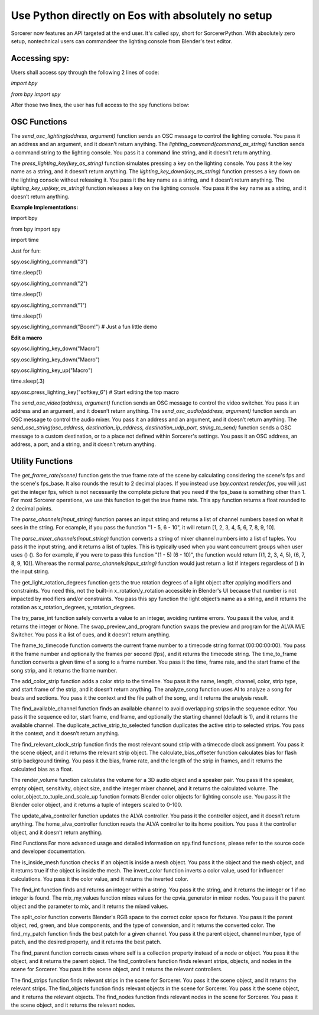 Use Python directly on Eos with absolutely no setup
=============================================================

Sorcerer now features an API targeted at the end user. It's called spy, short for SorcererPython. With absolutely zero setup, nontechnical users can commandeer the lighting console from Blender's text editor. 

**Accessing spy:**
--------------------------------------------------------------------
Users shall access spy through the following 2 lines of code:

*import bpy*

*from bpy import spy*

After those two lines, the user has full access to the spy functions below:

**OSC Functions**
------------------------------------------------------------------------
The *send_osc_lighting(address, argument)* function sends an OSC message to control the lighting console. You pass it an address and an argument, and it doesn’t return anything. The *lighting_command(command_as_string)* function sends a command string to the lighting console. You pass it a command line string, and it doesn’t return anything.

The *press_lighting_key(key_as_string)* function simulates pressing a key on the lighting console. You pass it the key name as a string, and it doesn’t return anything. The *lighting_key_down(key_as_string)* function presses a key down on the lighting console without releasing it. You pass it the key name as a string, and it doesn’t return anything. The *lighting_key_up(key_as_string)* function releases a key on the lighting console. You pass it the key name as a string, and it doesn’t return anything.

**Example Implementations:**

import bpy

from bpy import spy

import time


Just for fun:

spy.osc.lighting_command("3")

time.sleep(1)

spy.osc.lighting_command("2")

time.sleep(1)

spy.osc.lighting_command("1")

time.sleep(1)

spy.osc.lighting_command("Boom!") # Just a fun little demo



**Edit a macro**

spy.osc.lighting_key_down("Macro")

spy.osc.lighting_key_down("Macro")

spy.osc.lighting_key_up("Macro")

time.sleep(.3)

spy.osc.press_lighting_key("softkey_6") # Start editing the top macro


The *send_osc_video(address, argument)* function sends an OSC message to control the video switcher. You pass it an address and an argument, and it doesn’t return anything. The *send_osc_audio(address, argument)* function sends an OSC message to control the audio mixer. You pass it an address and an argument, and it doesn’t return anything. The *send_osc_string(osc_address, destination_ip_address, destination_udp_port, string_to_send)* function sends a OSC message to a custom destination, or to a place not defined within Sorcerer's settings. You pass it an OSC address, an address, a port, and a string, and it doesn’t return anything.

**Utility Functions**
----------------------------------------------------------------------
The *get_frame_rate(scene)* function gets the true frame rate of the scene by calculating considering the scene's fps and the scene's fps_base. It also rounds the result to 2 decimal places. If you instead use *bpy.context.render.fps*, you will just get the integer fps, which is not necessarily the complete picture that you need if the fps_base is something other than 1. For most Sorcerer operations, we use this function to get the true frame rate. This spy function returns a float rounded to 2 decimal points.

The *parse_channels(input_string)* function parses an input string and returns a list of channel numbers based on what it sees in the string. For ecample, if you pass the function "1 - 5, 6 - 10", it will return [1, 2, 3, 4, 5, 6, 7, 8, 9, 10].

The *parse_mixer_channels(input_string)* function converts a string of mixer channel numbers into a list of tuples. You pass it the input string, and it returns a list of tuples. This is typically used when you want concurrent groups when user uses () (). So for example, if you were to pass this function "(1 - 5) (6 - 10)", the function would return [(1, 2, 3, 4, 5), (6, 7, 8, 9, 10)]. Whereas the normal *parse_channels(input_string)* function would just return a list if integers regardless of () in the input string.

The get_light_rotation_degrees function gets the true rotation degrees of a light object after applying modifiers and constraints. You need this, not the built-in x_rotation/y_rotation accessible in Blender's UI because that number is not impacted by modifiers and/or constraints. You pass this spy function the light object’s name as a string, and it returns the rotation as x_rotation_degrees, y_rotation_degrees.

The try_parse_int function safely converts a value to an integer, avoiding runtime errors. You pass it the value, and it returns the integer or None. The swap_preview_and_program function swaps the preview and program for the ALVA M/E Switcher. You pass it a list of cues, and it doesn’t return anything.

The frame_to_timecode function converts the current frame number to a timecode string format (00:00:00:00). You pass it the frame number and optionally the frames per second (fps), and it returns the timecode string. The time_to_frame function converts a given time of a song to a frame number. You pass it the time, frame rate, and the start frame of the song strip, and it returns the frame number.

The add_color_strip function adds a color strip to the timeline. You pass it the name, length, channel, color, strip type, and start frame of the strip, and it doesn’t return anything. The analyze_song function uses AI to analyze a song for beats and sections. You pass it the context and the file path of the song, and it returns the analysis result.

The find_available_channel function finds an available channel to avoid overlapping strips in the sequence editor. You pass it the sequence editor, start frame, end frame, and optionally the starting channel (default is 1), and it returns the available channel. The duplicate_active_strip_to_selected function duplicates the active strip to selected strips. You pass it the context, and it doesn’t return anything.

The find_relevant_clock_strip function finds the most relevant sound strip with a timecode clock assignment. You pass it the scene object, and it returns the relevant strip object. The calculate_bias_offseter function calculates bias for flash strip background timing. You pass it the bias, frame rate, and the length of the strip in frames, and it returns the calculated bias as a float.

The render_volume function calculates the volume for a 3D audio object and a speaker pair. You pass it the speaker, empty object, sensitivity, object size, and the integer mixer channel, and it returns the calculated volume. The color_object_to_tuple_and_scale_up function formats Blender color objects for lighting console use. You pass it the Blender color object, and it returns a tuple of integers scaled to 0-100.

The update_alva_controller function updates the ALVA controller. You pass it the controller object, and it doesn’t return anything. The home_alva_controller function resets the ALVA controller to its home position. You pass it the controller object, and it doesn’t return anything.

Find Functions
For more advanced usage and detailed information on spy.find functions, please refer to the source code and developer documentation.

The is_inside_mesh function checks if an object is inside a mesh object. You pass it the object and the mesh object, and it returns true if the object is inside the mesh. The invert_color function inverts a color value, used for influencer calculations. You pass it the color value, and it returns the inverted color.

The find_int function finds and returns an integer within a string. You pass it the string, and it returns the integer or 1 if no integer is found. The mix_my_values function mixes values for the cpvia_generator in mixer nodes. You pass it the parent object and the parameter to mix, and it returns the mixed values.

The split_color function converts Blender's RGB space to the correct color space for fixtures. You pass it the parent object, red, green, and blue components, and the type of conversion, and it returns the converted color. The find_my_patch function finds the best patch for a given channel. You pass it the parent object, channel number, type of patch, and the desired property, and it returns the best patch.

The find_parent function corrects cases where self is a collection property instead of a node or object. You pass it the object, and it returns the parent object. The find_controllers function finds relevant strips, objects, and nodes in the scene for Sorcerer. You pass it the scene object, and it returns the relevant controllers.

The find_strips function finds relevant strips in the scene for Sorcerer. You pass it the scene object, and it returns the relevant strips. The find_objects function finds relevant objects in the scene for Sorcerer. You pass it the scene object, and it returns the relevant objects. The find_nodes function finds relevant nodes in the scene for Sorcerer. You pass it the scene object, and it returns the relevant nodes.
